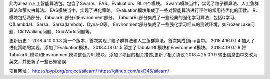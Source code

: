 此为ailearn人工智能算法包。包含了Swarm、EAS、Evaluation、RL四个模块。
Swarm模块当中，实现了粒子群算法、人工鱼群算法和萤火虫算法。
EAS模块当中，实现了进化策略。
Evaluation模块集成了一些对智能算法进行评估的常用待优化的函数。
RL模块包括两部分，TabularRL部分和Environment部分。
TabularRL部分集成了一些经典的强化学习算法，包括Q学习、Q(Lambda)、Sarsa、Sarsa(lambda)、Dyna-Q等。
Environment部分集成了一些强化学习经典的测试环境，如FrozenLake问题、CliffWalking问题、GridWorld问题等。

更新历史：
2018.4.10   0.1.3   第一个版本，首次实现了粒子群算法和人工鱼群算法，首次集成到pip当中。
2018.4.16   0.1.4   加入了进化策略的实现，添加了Evaluation模块。
2018.4.18   0.1.5   添加了TabularRL模块和Environment模块。
2018.4.19   0.1.8   将TabularRL模块和Environment模块整合为RL模块，添加了项目的相关描述,更新了相关协议
2018.4.25   0.1.9   输出信息由中文改为英文，并更新了一些已知错误

项目网址：
https://pypi.org/project/ailearn/
https://github.com/axi345/ailearn/